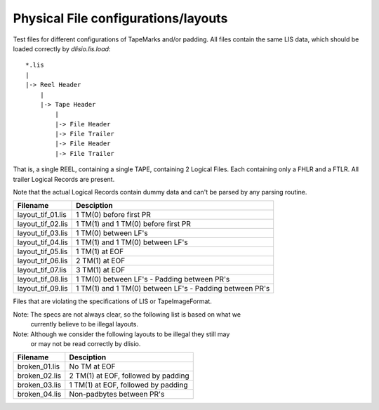Physical File configurations/layouts
====================================

Test files for different configurations of TapeMarks and/or padding. All files
contain the same LIS data, which should be loaded correctly by `dlisio.lis.load`::

    *.lis
    |
    |-> Reel Header
        |
        |-> Tape Header
            |
            |-> File Header
            |-> File Trailer
            |-> File Header
            |-> File Trailer

That is, a single REEL, containing a single TAPE, containing 2 Logical Files.
Each containing only a FHLR and a FTLR. All trailer Logical Records are
present.

Note that the actual Logical Records contain dummy data and can't be parsed by
any parsing routine. 

================== ===========================================================
Filename           Desciption
================== ===========================================================
layout_tif_01.lis  1 TM(0) before first PR
layout_tif_02.lis  1 TM(1) and 1 TM(0) before first PR
layout_tif_03.lis  1 TM(0) between LF's
layout_tif_04.lis  1 TM(1) and 1 TM(0) between LF's
layout_tif_05.lis  1 TM(1) at EOF
layout_tif_06.lis  2 TM(1) at EOF
layout_tif_07.lis  3 TM(1) at EOF
layout_tif_08.lis  1 TM(0) between LF's - Padding between PR's
layout_tif_09.lis  1 TM(1) and 1 TM(0) between LF's - Padding between PR's

================== ===========================================================

Files that are violating the specifications of LIS or TapeImageFormat.

Note: The specs are not always clear, so the following list is based on what we
      currently believe to be illegal layouts.

Note: Although we consider the following layouts to be illegal they still may
      or may not be read correctly by dlisio.

================== ===========================================================
Filename           Desciption
================== ===========================================================
broken_01.lis      No TM at EOF
broken_02.lis      2 TM(1) at EOF, followed by padding
broken_03.lis      1 TM(1) at EOF, followed by padding
broken_04.lis      Non-padbytes between PR's

================== ===========================================================
